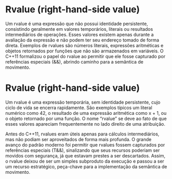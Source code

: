* Rvalue (right-hand-side value)

Um rvalue é uma expressão que não possui identidade persistente, consistindo geralmente em valores temporários, literais ou resultados intermediários de operações. Esses valores existem apenas durante a avaliação da expressão e não podem ter seu endereço tomado de forma direta. Exemplos de rvalues são números literais, expressões aritméticas e objetos retornados por funções que não são armazenados em variáveis. O C++11 formalizou o papel do rvalue ao permitir que ele fosse capturado por referências especiais (&&), abrindo caminho para a semântica de movimento.

* Rvalue (right-hand-side value)

Um rvalue é uma expressão temporária, sem identidade persistente, cujo ciclo de vida se encerra rapidamente. São exemplos típicos um literal numérico como 42, o resultado de uma expressão aritmética como x + 1, ou o objeto retornado por uma função. O nome “rvalue” se deve ao fato de que esses valores apareciam frequentemente no lado direito de uma atribuição.

Antes do C++11, rvalues eram úteis apenas para cálculos intermediários, mas não podiam ser aproveitados de forma mais profunda. O grande avanço do padrão moderno foi permitir que rvalues fossem capturados por referências especiais (T&&), sinalizando que seus recursos poderiam ser movidos com segurança, já que estavam prestes a ser descartados. Assim, o rvalue deixou de ser um simples subproduto da execução e passou a ser um recurso estratégico, peça-chave para a implementação da semântica de movimento.
